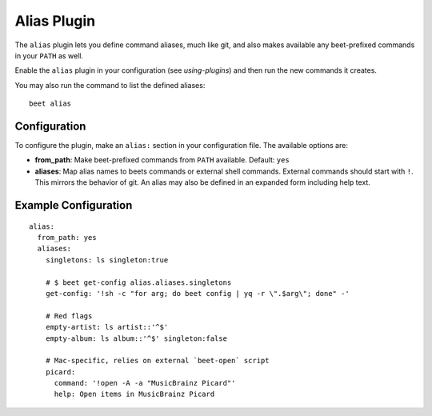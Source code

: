 Alias Plugin
============

The ``alias`` plugin lets you define command aliases, much like git, and also
makes available any beet-prefixed commands in your ``PATH`` as well.

Enable the ``alias`` plugin in your configuration (see
`using-plugins`) and then run the new commands it creates.

You may also run the command to list the defined aliases::

    beet alias

Configuration
-------------

To configure the plugin, make an ``alias:`` section in your
configuration file. The available options are:

- **from_path**: Make beet-prefixed commands from ``PATH`` available.
  Default: ``yes``
- **aliases**: Map alias names to beets commands or external shell commands.
  External commands should start with ``!``. This mirrors the behavior of git.
  An alias may also be defined in an expanded form including help text.

Example Configuration
---------------------

::

    alias:
      from_path: yes
      aliases:
        singletons: ls singleton:true

        # $ beet get-config alias.aliases.singletons
        get-config: '!sh -c "for arg; do beet config | yq -r \".$arg\"; done" -'

        # Red flags
        empty-artist: ls artist::'^$'
        empty-album: ls album::'^$' singleton:false

        # Mac-specific, relies on external `beet-open` script
        picard:
          command: '!open -A -a "MusicBrainz Picard"'
          help: Open items in MusicBrainz Picard
